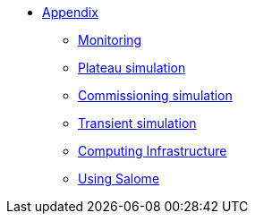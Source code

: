 ** xref:index.adoc[Appendix]
*** xref:Monitoring.adoc[Monitoring]
*** xref:M9_2017_03.adoc[Plateau simulation]
*** xref:Commissiong.adoc[Commissioning simulation]
*** xref:Transient.adoc[Transient simulation]

*** xref:Infrastructure.adoc[Computing Infrastructure]
*** xref:salome.adoc[Using Salome]

// *** xref:M9_2019_02.adoc[ThermoElectric]
